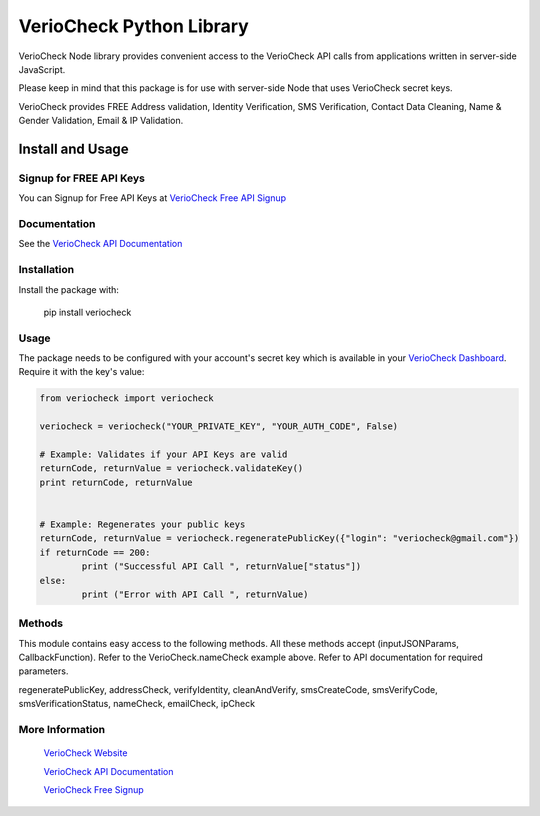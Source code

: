 VerioCheck Python Library
=========================

VerioCheck Node library provides convenient access to the VerioCheck API calls from
applications written in server-side JavaScript.


Please keep in mind that this package is for use with server-side Node that
uses VerioCheck secret keys. 

VerioCheck provides FREE Address validation, Identity Verification, SMS Verification, Contact Data Cleaning, Name & Gender Validation, Email & IP  Validation.


Install and Usage
------------------

 
Signup for FREE API Keys
^^^^^^^^^^^^^^^^^^^^^^^^

You can Signup for Free API Keys at `VerioCheck Free API Signup <https://veriocheck.com/signup>`_


Documentation
^^^^^^^^^^^^^

See the `VerioCheck API Documentation <https://veriocheck.com/api-docs>`_

Installation
^^^^^^^^^^^^^^^^^^^^^^^^
Install the package with:

    pip install veriocheck


Usage
^^^^^^^^^^^^^^^^^^^^^^^^

The package needs to be configured with your account's secret key which is
available in your `VerioCheck Dashboard <https://veriocheck.com/account/dashboard>`_. Require it with the key's value:

.. code:: python

	from veriocheck import veriocheck

	veriocheck = veriocheck("YOUR_PRIVATE_KEY", "YOUR_AUTH_CODE", False)

	# Example: Validates if your API Keys are valid
	returnCode, returnValue = veriocheck.validateKey()
	print returnCode, returnValue


	# Example: Regenerates your public keys
	returnCode, returnValue = veriocheck.regeneratePublicKey({"login": "veriocheck@gmail.com"})
	if returnCode == 200:
		print ("Successful API Call ", returnValue["status"])
	else:
		print ("Error with API Call ", returnValue)




Methods
^^^^^^^^^^^^^^^^^^^^^^^^

This module contains easy access to the following methods. All these methods accept (inputJSONParams, CallbackFunction). Refer to the VerioCheck.nameCheck example above. Refer to API documentation for required parameters.

regeneratePublicKey, addressCheck, verifyIdentity, cleanAndVerify, smsCreateCode, smsVerifyCode, smsVerificationStatus, nameCheck, emailCheck, ipCheck


More Information
^^^^^^^^^^^^^^^^^^^^^^^^

 `VerioCheck Website <https://www.veriocheck.com>`_

 `VerioCheck API Documentation <https://veriocheck.com/api-docs>`_

 `VerioCheck Free Signup <https://veriocheck.com/signup>`_
